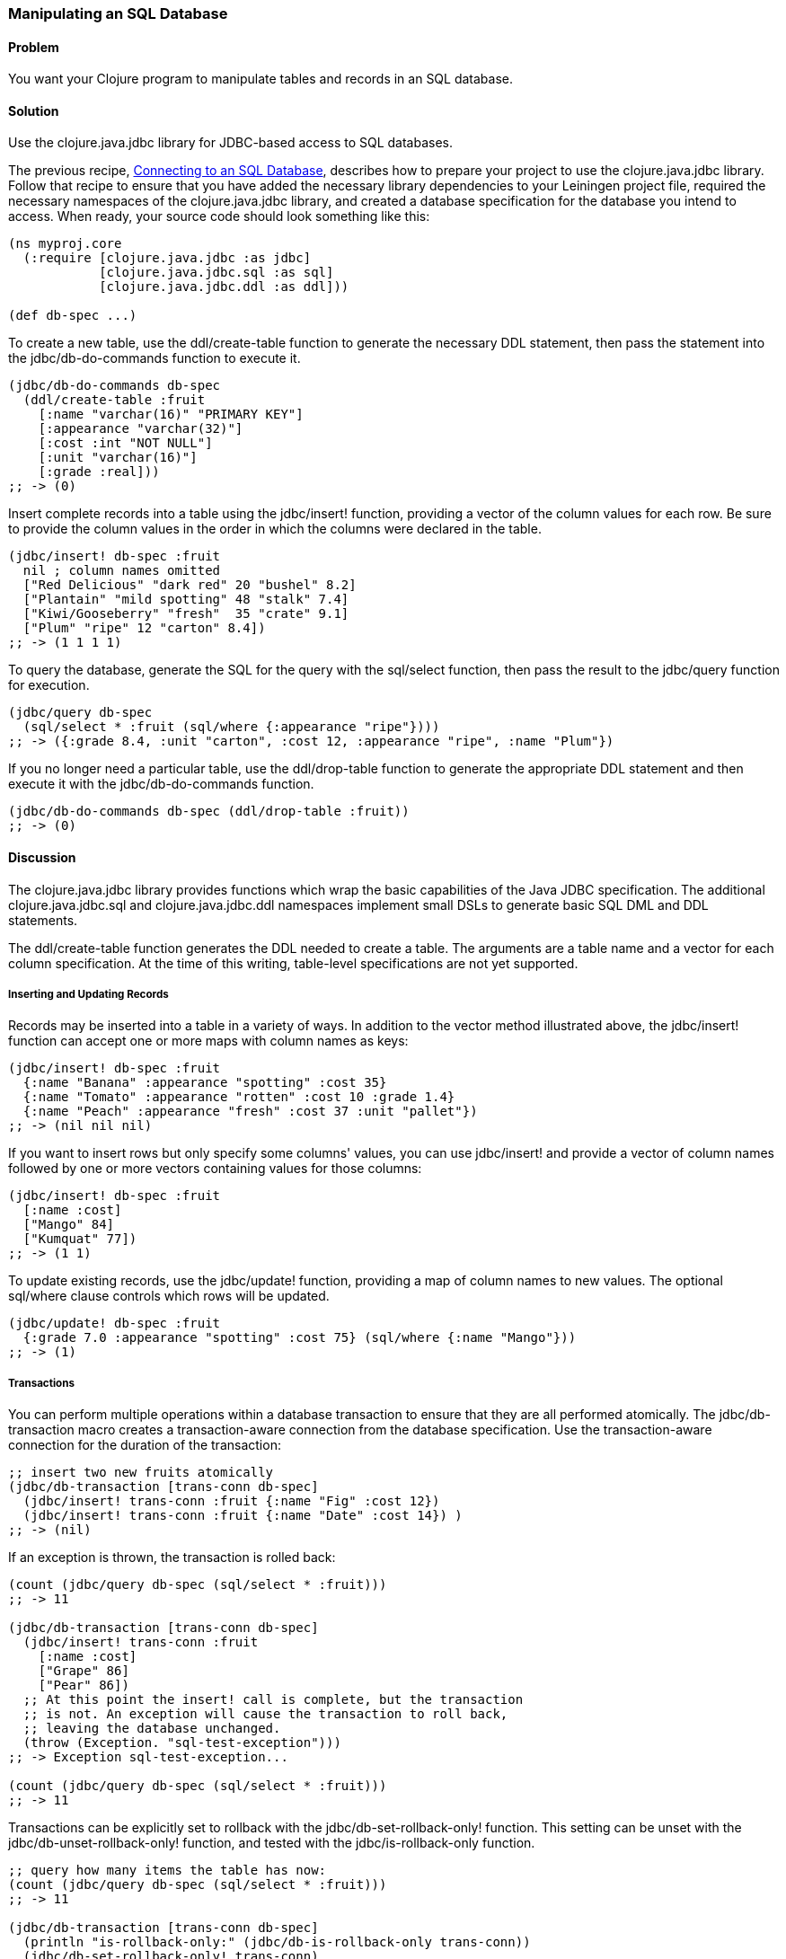// Author: Tom Hicks after documentation by Sean Corfield and Stephen Gilardi.

=== Manipulating an SQL Database

==== Problem

You want your Clojure program to manipulate tables and records in an SQL database.

==== Solution

Use the +clojure.java.jdbc+ library for JDBC-based access to SQL databases.

The previous recipe,
link:/databases/connecting-to-an-SQL-database/connecting-to-an-SQL-database.asciidoc[Connecting
to an SQL Database], describes how to prepare your project to use the
+clojure.java.jdbc+ library. Follow that recipe to ensure that you have added the necessary library
dependencies to your Leiningen project file, required the necessary namespaces
of the +clojure.java.jdbc+ library, and created a database specification for
the database you intend to access. When ready, your source code should look
something like this:

[source,clojure]
----
(ns myproj.core
  (:require [clojure.java.jdbc :as jdbc]
            [clojure.java.jdbc.sql :as sql]
            [clojure.java.jdbc.ddl :as ddl]))

(def db-spec ...)
----

To create a new table, use the +ddl/create-table+ function to generate the
necessary DDL statement, then pass the statement into the +jdbc/db-do-commands+
function to execute it.

[source,clojure]
----
(jdbc/db-do-commands db-spec
  (ddl/create-table :fruit
    [:name "varchar(16)" "PRIMARY KEY"]
    [:appearance "varchar(32)"]
    [:cost :int "NOT NULL"]
    [:unit "varchar(16)"]
    [:grade :real]))
;; -> (0)
----

Insert complete records into a table using the +jdbc/insert!+ function, providing a
vector of the column values for each row. Be sure to provide the column values
in the order in which the columns were declared in the table.

[source,clojure]
----
(jdbc/insert! db-spec :fruit
  nil ; column names omitted
  ["Red Delicious" "dark red" 20 "bushel" 8.2]
  ["Plantain" "mild spotting" 48 "stalk" 7.4]
  ["Kiwi/Gooseberry" "fresh"  35 "crate" 9.1]
  ["Plum" "ripe" 12 "carton" 8.4])
;; -> (1 1 1 1)
----

To query the database, generate the SQL for the query with the +sql/select+
function, then pass the result to the +jdbc/query+ function for execution.

[source,clojure]
----
(jdbc/query db-spec
  (sql/select * :fruit (sql/where {:appearance "ripe"})))
;; -> ({:grade 8.4, :unit "carton", :cost 12, :appearance "ripe", :name "Plum"})
----

If you no longer need a particular table, use the +ddl/drop-table+ function to
generate the appropriate DDL statement and then execute it with the
+jdbc/db-do-commands+ function.

[source,clojure]
----
(jdbc/db-do-commands db-spec (ddl/drop-table :fruit))
;; -> (0)
----

==== Discussion

The +clojure.java.jdbc+ library provides functions which wrap the basic
capabilities of the Java JDBC specification. The additional
+clojure.java.jdbc.sql+ and +clojure.java.jdbc.ddl+ namespaces implement small
DSLs to generate basic SQL DML and DDL statements.

The +ddl/create-table+ function generates the DDL needed to create a table. The
arguments are a table name and a vector for each column specification. At the
time of this writing, table-level specifications are not yet supported.

===== Inserting and Updating Records

Records may be inserted into a table in a variety of ways. In addition to the
vector method illustrated above, the +jdbc/insert!+ function can accept one or
more maps with column names as keys:

[source,clojure]
----
(jdbc/insert! db-spec :fruit
  {:name "Banana" :appearance "spotting" :cost 35}
  {:name "Tomato" :appearance "rotten" :cost 10 :grade 1.4}
  {:name "Peach" :appearance "fresh" :cost 37 :unit "pallet"})
;; -> (nil nil nil)
----

If you want to insert rows but only specify some columns' values, you can use
+jdbc/insert!+ and provide a vector of column names followed by one or more
vectors containing values for those columns:

[source,clojure]
----
(jdbc/insert! db-spec :fruit
  [:name :cost]
  ["Mango" 84]
  ["Kumquat" 77])
;; -> (1 1)
----

To update existing records, use the +jdbc/update!+ function, providing a map of
column names to new values. The optional +sql/where+ clause controls which
rows will be updated.

[source,clojure]
----
(jdbc/update! db-spec :fruit
  {:grade 7.0 :appearance "spotting" :cost 75} (sql/where {:name "Mango"}))
;; -> (1)
----

===== Transactions

You can perform multiple operations within a database transaction to ensure
that they are all performed atomically. The +jdbc/db-transaction+ macro creates
a transaction-aware connection from the database specification. Use the
transaction-aware connection for the duration of the transaction:

[source,clojure]
----
;; insert two new fruits atomically
(jdbc/db-transaction [trans-conn db-spec]
  (jdbc/insert! trans-conn :fruit {:name "Fig" :cost 12})
  (jdbc/insert! trans-conn :fruit {:name "Date" :cost 14}) )
;; -> (nil)
----

If an exception is thrown, the transaction is rolled back:

[source,clojure]
----
(count (jdbc/query db-spec (sql/select * :fruit)))
;; -> 11

(jdbc/db-transaction [trans-conn db-spec]
  (jdbc/insert! trans-conn :fruit
    [:name :cost]
    ["Grape" 86]
    ["Pear" 86])
  ;; At this point the insert! call is complete, but the transaction
  ;; is not. An exception will cause the transaction to roll back,
  ;; leaving the database unchanged.
  (throw (Exception. "sql-test-exception")))
;; -> Exception sql-test-exception...

(count (jdbc/query db-spec (sql/select * :fruit)))
;; -> 11
----

Transactions can be explicitly set to rollback with the
+jdbc/db-set-rollback-only!+ function. This setting can be unset with the
+jdbc/db-unset-rollback-only!+ function, and tested with the
+jdbc/is-rollback-only+ function.

[source,clojure]
----
;; query how many items the table has now:
(count (jdbc/query db-spec (sql/select * :fruit)))
;; -> 11

(jdbc/db-transaction [trans-conn db-spec]
  (println "is-rollback-only:" (jdbc/db-is-rollback-only trans-conn))
  (jdbc/db-set-rollback-only! trans-conn)
  (jdbc/insert! trans-conn :fruit {:name "Pear" :cost 69})
  (println "is-rollback-only:" (jdbc/db-is-rollback-only trans-conn)) )
;; -> is-rollback-only: false
;;    is-rollback-only: true
;;    nil

;; the table still has the same number of items:
(count (jdbc/query db-spec (sql/select * :fruit)))
;; -> 11
----

===== Reading and Processing Records

Database records are returned from queries as Clojure maps, with the table's
column names used as keys. Retrieval of a set of database records produces a
sequence of maps which can then be processed with all the normal Clojure
functions. Here, we query all the records in the fruit table, gathering the
name and grade of low quality fruit:

[source,clojure]
----
(map (juxt :name :grade)
     (filter #(let [g (:grade %)] (and g (< g 3.0)))
             (jdbc/query db-spec (sql/select * :fruit))))
;; -> (["Tomato" 1.4])
----

The example above uses the SQL DSL provided by the +clojure.java.jdbc.sql+
namespace. The DSL implements a simple abstraction over the generation of SQL
statements. At present, it provides some basic mechanisms for selects, joins,
where clauses, and order-by clauses.

[source,clojure]
----
(defn our-fruits-from-area [zipcode]
  (jdbc/query db-spec
    (sql/select [:f.name :s.name] {:fruit :f}
      (sql/join {:supplier :s} {:s.supplies :f.name})
      (sql/where {:s.zip zipcode})
      (sql/order-by :f.name) )))

(our-fruits-from-area 85711)
;; -> ({:name_2 "Desert Fruits", :name "Kumquat"})
----

The use of the SQL DSL is entirely optional. For more direct control, a vector
containing an SQL query string and arguments can be passed to the +query+
function. The following function also finds low quality fruit, but does it by
passing a quality threshold value directly to the SQL statement:

[source,clojure]
----
(defn find-low-quality [acceptable]
  (jdbc/query db-spec ["select name, grade from fruit where grade < ?" acceptable]))

(find-low-quality 3.0)
;; -> ({:grade 1.4, :name "Tomato"})
----

==== See Also

* See link:/databases/connecting-to-an-SQL-database/connecting-to-an-SQL-database.asciidoc[Connecting to an SQL Database] to learn about basic database connections with +clojure.java.jdbc+.
* See link:/databases/SQL-database-connection-pooling/SQL-database-connection-pooling.asciidoc[Connecting to an SQL Database with a Connection Pool] to learn about pooling connections to an SQL database with +c3p0+ and +clojure.java.jdbc+.

* Visit the +clojure.java.jdbc+ https://github.com/clojure/java.jdbc[GitHub repository] for more detailed information on the library.
